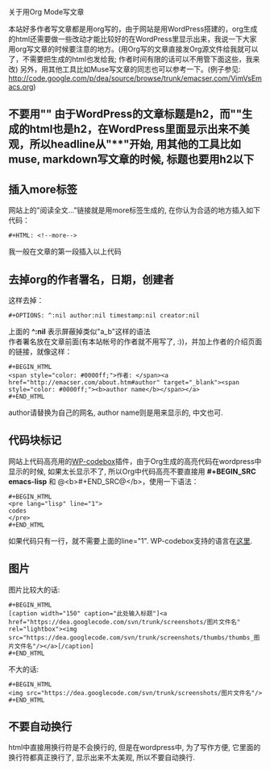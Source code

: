 # -*- org -*-

# Time-stamp: <2011-02-19 14:32:38 Saturday by taoshanwen>

#+OPTIONS: ^:nil author:nil timestamp:nil creator:nil toc:nil

关于用Org Mode写文章

本站好多作者写文章都是用org写的，由于网站是用WordPress搭建的，org生成的html还需要做一些改动才能比较好的在WordPress里显示出来，我说一下大家用org写文章的时候要注意的地方。(用Org写的文章直接发Org源文件给我就可以了，不需要把生成的html也发给我; 作者时间有限的话可以不用管下面这些，我来改) 另外，用其他工具比如Muse写文章的同志也可以参考一下。(例子参见: http://code.google.com/p/dea/source/browse/trunk/emacser.com/VimVsEmacs.org)

** 不要用"*"
   由于WordPress的文章标题是h2，而"*"生成的html也是h2，在WordPress里面显示出来不美观，所以headline从"**"开始, 用其他的工具比如muse, markdown写文章的时候, 标题也要用h2以下

** 插入more标签
   网站上的"阅读全文..."链接就是用more标签生成的, 在你认为合适的地方插入如下代码：
   #+BEGIN_EXAMPLE
   #+HTML: <!--more-->
   #+END_EXAMPLE
   我一般在文章的第一段插入以上代码

** 去掉org的作者署名，日期，创建者
   这样去掉：
   #+BEGIN_EXAMPLE
   #+OPTIONS: ^:nil author:nil timestamp:nil creator:nil
   #+END_EXAMPLE
   上面的 *^:nil* 表示屏蔽掉类似"a_b"这样的语法 \\
   作者署名放在文章前面(有本站帐号的作者就不用写了, :))，并加上作者的介绍页面的链接，就像这样：
   : #+BEGIN_HTML
   : <span style="color: #0000ff;">作者: </span><a href="http://emacser.com/about.htm#author" target="_blank"><span style="color: #0000ff;"><b>author name</b></span></a>
   : #+END_HTML
   author请替换为自己的网名, author name则是用来显示的, 中文也可.
  
** 代码块标记
   网站上代码高亮用的[[http://wordpress.org/extend/plugins/wp-codebox/][WP-codebox]]插件，由于Org生成的高亮代码在wordpress中显示的时候, 如果太长显示不了, 所以Org中代码高亮不要直接用 *#+BEGIN_SRC emacs-lisp* 和 @<b>#+END_SRC@</b>，使用一下语法：
   : #+BEGIN_HTML
   : <pre lang="lisp" line="1">
   : codes
   : </pre>
   : #+END_HTML
   如果代码只有一行，就不需要上面的line="1". WP-codebox支持的语言在[[http://wordpress.org/extend/plugins/wp-codebox/other_notes/][这里]].

** 图片
   图片比较大的话:
   : #+BEGIN_HTML
   : [caption width="150" caption="此处输入标题"]<a href="https://dea.googlecode.com/svn/trunk/screenshots/图片文件名" rel="lightbox"><img src="https://dea.googlecode.com/svn/trunk/screenshots/thumbs/thumbs_图片文件名"/></a>[/caption]
   : #+END_HTML
   不大的话:
   : #+BEGIN_HTML
   : <img src="https://dea.googlecode.com/svn/trunk/screenshots/图片文件名"/>
   : #+END_HTML
   
** 不要自动换行
   html中直接用换行符是不会换行的, 但是在wordpress中, 为了写作方便, 它里面的换行符都真正换行了, 显示出来不太美观, 所以不要自动换行.
